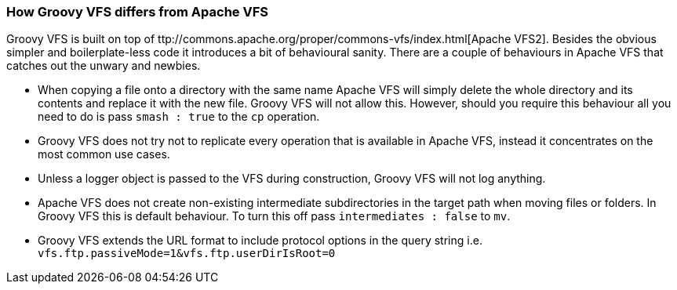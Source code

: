 === How Groovy VFS differs from Apache VFS

Groovy VFS is built on top of ttp://commons.apache.org/proper/commons-vfs/index.html[Apache VFS2]. 
Besides the obvious simpler and boilerplate-less code it introduces a bit of behavioural sanity. 
There are a couple of behaviours in Apache VFS that catches out the unwary and newbies.

* When copying a file onto a directory with the same name Apache VFS will simply delete the whole directory and its 
  contents and replace it with the new file. Groovy VFS will not allow this. However, should you require this behaviour 
  all you need to do is pass `smash : true` to the `cp` operation.
* Groovy VFS does not try not to replicate every operation that is available in Apache VFS, instead it concentrates on 
  the most common use cases.
* Unless a logger object is passed to the VFS during construction, Groovy VFS will not log anything.
* Apache VFS does not create non-existing intermediate subdirectories in the target path when moving files or folders. 
  In Groovy VFS this is default behaviour. To turn this off pass `intermediates : false` to `mv`.
* Groovy VFS extends the URL format to include protocol options in the query string i.e. 
  `vfs.ftp.passiveMode=1&vfs.ftp.userDirIsRoot=0`